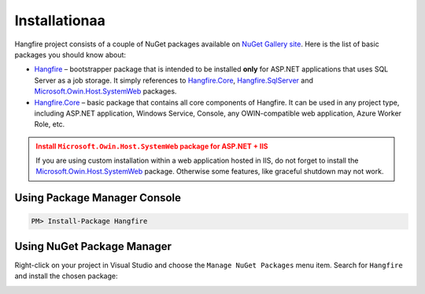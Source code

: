 Installationaa
=============

Hangfire project consists of a couple of NuGet packages available on `NuGet Gallery site <https://www.nuget.org/packages?q=hangfire>`_. Here is the list of basic packages you should know about:

* `Hangfire <https://www.nuget.org/packages/HangFire/>`_ – bootstrapper package that is intended to be installed **only** for ASP.NET applications that uses SQL Server as a job storage. It simply references to `Hangfire.Core <https://www.nuget.org/packages/HangFire.Core/>`_, `Hangfire.SqlServer <https://www.nuget.org/packages/HangFire.SqlServer/>`_ and `Microsoft.Owin.Host.SystemWeb <https://www.nuget.org/packages/Microsoft.Owin.Host.SystemWeb/>`_ packages.
* `Hangfire.Core <https://www.nuget.org/packages/HangFire.Core/1.0.0-alpha1>`_ – basic package that contains all core components of Hangfire. It can be used in any project type, including ASP.NET application, Windows Service, Console, any OWIN-compatible web application, Azure Worker Role, etc.

.. admonition:: Install ``Microsoft.Owin.Host.SystemWeb`` package for ASP.NET + IIS
   :class: warning

   If you are using custom installation within a web application hosted in IIS, do not forget to install the `Microsoft.Owin.Host.SystemWeb <https://www.nuget.org/packages/Microsoft.Owin.Host.SystemWeb/>`_ package. Otherwise some features, like graceful shutdown may not work.

Using Package Manager Console
------------------------------

.. code-block:: c#

   PM> Install-Package Hangfire

Using NuGet Package Manager
----------------------------

Right-click on your project in Visual Studio and choose the ``Manage NuGet Packages`` menu item. Search for ``Hangfire`` and install the chosen package:

.. image:: package-manager.png
   :alt: NuGet Package Manager window
